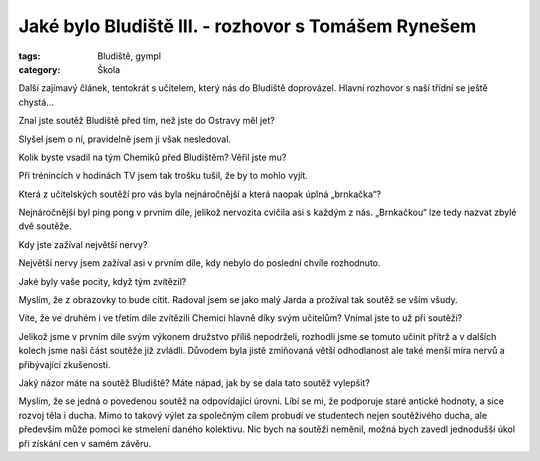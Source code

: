 Jaké bylo Bludiště III. - rozhovor s Tomášem Rynešem
####################################################

:tags: Bludiště, gympl
:category: Škola

.. class:: intro

Další zajímavý článek, tentokrát s učitelem, který nás do Bludiště doprovázel. Hlavní rozhovor s naší třídní se ještě chystá...


.. image:: images/2009-02-24-jake-bylo-bludiste-i/11.jpg

.. class:: question

Znal jste soutěž Bludiště před tím, než jste do Ostravy měl jet?

Slyšel jsem o ní, pravidelně jsem ji však nesledoval.



.. class:: question

Kolik byste vsadil na tým Chemiků před Bludištěm? Věřil jste mu?

Při trénincích v hodinách TV jsem tak trošku tušil, že by to mohlo vyjít.




.. class:: question

Která z učitelských soutěží pro vás byla nejnáročnější a která naopak úplná „brnkačka“?

Nejnáročnější byl ping pong v prvním díle, jelikož nervozita cvičila asi s každým z nás. „Brnkačkou“ lze tedy nazvat zbylé dvě soutěže.



.. class:: question

Kdy jste zažíval největší nervy?

Největší nervy jsem zažíval asi v prvním díle, kdy nebylo do poslední chvíle rozhodnuto.




.. image:: images/2009-02-24-jake-bylo-bludiste-i/12.jpg

.. class:: question

Jaké byly vaše pocity, když tým zvítězil?

Myslím, že z obrazovky to bude cítit. Radoval jsem se jako malý Jarda a prožíval tak soutěž se vším všudy.




.. class:: question

Víte, že ve druhém i ve třetím díle zvítězili Chemici hlavně díky svým učitelům? Vnímal jste to už při soutěži?

Jelikož jsme v prvním díle svým výkonem družstvo příliš nepodrželi, rozhodli jsme se tomuto učinit přítrž a v dalších kolech jsme naši část soutěže již zvládli. Důvodem byla jistě zmiňovaná větší odhodlanost ale také menší míra nervů a přibývající zkušenosti.



.. class:: question

Jaký názor máte na soutěž Bludiště? Máte nápad, jak by se dala tato soutěž vylepšit?

Myslím, že se jedná o povedenou soutěž na odpovídající úrovni. Líbí se mi, že podporuje staré antické hodnoty, a sice rozvoj těla i ducha. Mimo to takový výlet za společným cílem probudí ve studentech nejen soutěživého ducha, ale především může pomoci ke stmelení daného kolektivu. Nic bych na soutěži neměnil, možná bych zavedl jednodušší úkol při získání cen v samém závěru.
